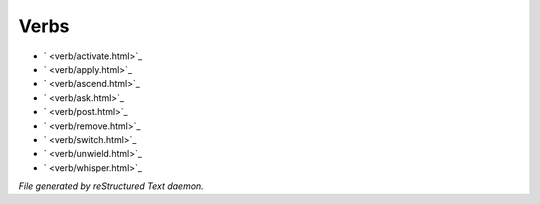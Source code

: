 *****
Verbs
*****

- ` <verb/activate.html>`_
- ` <verb/apply.html>`_
- ` <verb/ascend.html>`_
- ` <verb/ask.html>`_
- ` <verb/post.html>`_
- ` <verb/remove.html>`_
- ` <verb/switch.html>`_
- ` <verb/unwield.html>`_
- ` <verb/whisper.html>`_

*File generated by reStructured Text daemon.*
